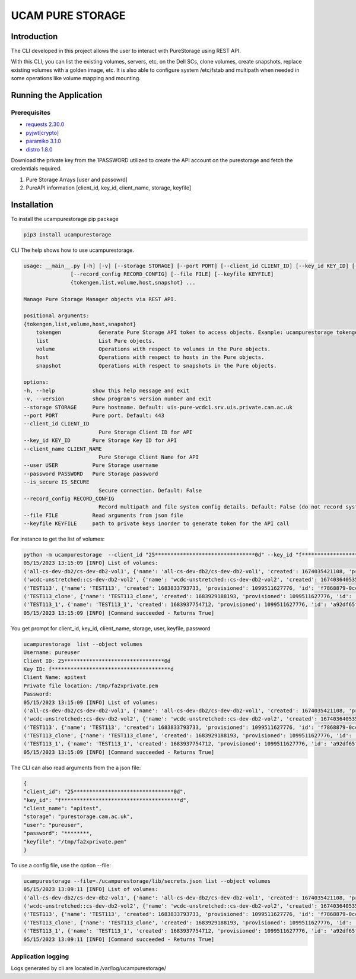 
UCAM PURE STORAGE
=================


.. image:: pure_storage.jpg
   :target: pure_storage.jpg
   :alt: Pure Storage


Introduction
^^^^^^^^^^^^

The CLI developed in this project allows the user to interact with PureStorage using REST API.

With this CLI, you can list the existing volumes, servers, etc, on the Dell SCs, clone volumes, create snapshots, replace existing volumes with a golden image, etc. It is also able to configure system /etc/fstab and multipath when needed in some operations like volume mapping and mounting.

Running the Application
^^^^^^^^^^^^^^^^^^^^^^^

Prerequisites
~~~~~~~~~~~~~


* `requests 2.30.0 <https://pypi.org/project/requests/2.30.0/>`_
* `pyjwt <https://pypi.org/project/PyJWT/2.7.0/>`_\ `[crypto] <https://pypi.org/project/cryptography/40.0.2/>`_
* `paramiko 3.1.0 <https://pypi.org/project/paramiko/3.1.0/>`_
* `distro 1.8.0 <https://pypi.org/project/distro/1.8.0/>`_

Download the private key from the 1PASSWORD utilized to create the API account on the purestorage and fetch the credentials required.


#. Pure Storage Arrays [user and passowrd]
#. PureAPI information [client_id, key_id, client_name, storage, keyfile]

Installation
^^^^^^^^^^^^

To install the ucampurestorage pip package

.. code-block::

   pip3 install ucampurestorage

CLI
The help shows how to use ucampurestorage.

.. code-block::

       usage: __main__.py [-h] [-v] [--storage STORAGE] [--port PORT] [--client_id CLIENT_ID] [--key_id KEY_ID] [--client_name CLIENT_NAME] [--user USER] [--password PASSWORD] [--is_secure IS_SECURE]
                      [--record_config RECORD_CONFIG] [--file FILE] [--keyfile KEYFILE]
                      {tokengen,list,volume,host,snapshot} ...

       Manage Pure Storage Manager objects via REST API.

       positional arguments:
       {tokengen,list,volume,host,snapshot}
           tokengen            Generate Pure Storage API token to access objects. Example: ucampurestorage tokengen --keyfile "./key.pem"
           list                List Pure objects.
           volume              Operations with respect to volumes in the Pure objects.
           host                Operations with respect to hosts in the Pure objects.
           snapshot            Operations with respect to snapshots in the Pure objects.

       options:
       -h, --help            show this help message and exit
       -v, --version         show program's version number and exit
       --storage STORAGE     Pure hostname. Default: uis-pure-wcdc1.srv.uis.private.cam.ac.uk
       --port PORT           Pure port. Default: 443
       --client_id CLIENT_ID
                               Pure Storage Client ID for API
       --key_id KEY_ID       Pure Storage Key ID for API
       --client_name CLIENT_NAME
                               Pure Storage Client Name for API
       --user USER           Pure Storage username
       --password PASSWORD   Pure Storage password
       --is_secure IS_SECURE
                               Secure connection. Default: False
       --record_config RECORD_CONFIG
                               Record multipath and file system config details. Default: False (do not record system config details)
       --file FILE           Read arguments from json file
       --keyfile KEYFILE     path to private keys inorder to generate token for the API call

For instance to get the list of volumes:

.. code-block::


       python -m ucampurestorage  --client_id "25********************************0d" --key_id "f**************************************d" --client_nam "apitest" --user "pureuser" --password "****" --keyfile "/tmp/fa2xprivate.pem" list --object volumes
       05/15/2023 13:15:09 [INFO] List of volumes:
       ('all-cs-dev-db2/cs-dev-db2-vol1', {'name': 'all-cs-dev-db2/cs-dev-db2-vol1', 'created': 1674035421108, 'provisioned': 4398046511104, 'id': '8a92b2eb-d1e5-86ff-bae5-0b3e94a68352', 'serial': 'D11719CD15D049C4000117D1', 'subtype': 'regular', 'destroyed': False, 'connection_count': 1, 'source': {'id': None, 'name': None}, 'space': {'data_reduction': 20.207987278384994, 'shared': None, 'snapshots': 137571, 'system': None, 'thin_provisioning': 0.1090306097175926, 'total_physical': 1741547, 'total_provisioned': 4398046511104, 'total_reduction': 22.680899589580445, 'unique': 1603976, 'virtual': 3918524818432, 'unique_effective': 13794304, 'snapshots_effective': 19247104, 'total_effective': 33041408}, 'host_encryption_key_status': 'none', 'pod': {'id': None, 'name': None}, 'volume_group': {'id': '38422cf2-4b44-5446-e316-774881ac7a97', 'name': 'all-cs-dev-db2'}, 'requested_promotion_state': 'promoted', 'promotion_status': 'promoted', 'priority_adjustment': {'priority_adjustment_operator': '+', 'priority_adjustment_value': 0}})
       ('wcdc-unstretched::cs-dev-db2-vol2', {'name': 'wcdc-unstretched::cs-dev-db2-vol2', 'created': 1674036405359, 'provisioned': 4398046511104, 'id': '8eb257d2-932c-cc2c-6fc5-aee2c859133a', 'serial': 'D11719CD15D049C4000117D2', 'subtype': 'regular', 'destroyed': False, 'connection_count': 1, 'source': {'id': None, 'name': None}, 'space': {'data_reduction': 14.675370508125324, 'shared': None, 'snapshots': 0, 'system': None, 'thin_provisioning': 0.37564394995570183, 'total_physical': 61310655408, 'total_provisioned': 4398046511104, 'total_reduction': 23.504810287469954, 'unique': 61310655408, 'virtual': 2745946947584, 'unique_effective': 2745946947584, 'snapshots_effective': 0, 'total_effective': 2745946947584}, 'host_encryption_key_status': 'none', 'pod': {'id': 'dcc4618c-e160-2579-2670-a781a02dbecc', 'name': 'wcdc-unstretched'}, 'volume_group': {'id': None, 'name': None}, 'requested_promotion_state': 'promoted', 'promotion_status': 'promoted', 'priority_adjustment': {'priority_adjustment_operator': '+', 'priority_adjustment_value': 0}})
       ('TEST113', {'name': 'TEST113', 'created': 1683833793733, 'provisioned': 1099511627776, 'id': 'f7868879-0ccf-a062-3d00-fe9749244595', 'serial': 'D11719CD15D049C40003B438', 'subtype': 'regular', 'destroyed': False, 'connection_count': 1, 'source': {'id': None, 'name': None}, 'space': {'data_reduction': 20.153899533669993, 'shared': None, 'snapshots': 962, 'system': None, 'thin_provisioning': 0.9999810345470905, 'total_physical': 4727, 'total_provisioned': 1099511627776, 'total_reduction': 1062663.7618343926, 'unique': 3765, 'virtual': 20852736, 'unique_effective': 1810432, 'snapshots_effective': 1724416, 'total_effective': 3534848}, 'host_encryption_key_status': 'none', 'pod': {'id': None, 'name': None}, 'volume_group': {'id': None, 'name': None}, 'requested_promotion_state': 'promoted', 'promotion_status': 'promoted', 'priority_adjustment': {'priority_adjustment_operator': '+', 'priority_adjustment_value': 0}})
       ('TEST113_clone', {'name': 'TEST113_clone', 'created': 1683929188193, 'provisioned': 1099511627776, 'id': 'ab0d5603-6151-ad2e-5bbf-f225088b9d45', 'serial': 'D11719CD15D049C40003BB47', 'subtype': 'regular', 'destroyed': False, 'connection_count': 0, 'source': {'id': 'f7868879-0ccf-a062-3d00-fe9749244595', 'name': 'TEST113'}, 'space': {'data_reduction': 20.073879895763707, 'shared': None, 'snapshots': 0, 'system': None, 'thin_provisioning': 0.9999811537563801, 'total_physical': 9087, 'total_provisioned': 1099511627776, 'total_reduction': 1065139.5737316788, 'unique': 9087, 'virtual': 20721664, 'unique_effective': 1712128, 'snapshots_effective': 0, 'total_effective': 1712128}, 'host_encryption_key_status': 'none', 'pod': {'id': None, 'name': None}, 'volume_group': {'id': None, 'name': None}, 'requested_promotion_state': 'promoted', 'promotion_status': 'promoted', 'priority_adjustment': {'priority_adjustment_operator': '+', 'priority_adjustment_value': 0}})
       ('TEST113_1', {'name': 'TEST113_1', 'created': 1683937754712, 'provisioned': 1099511627776, 'id': 'a92df65f-c621-2ed8-f4a8-6cb14ca3b217', 'serial': 'D11719CD15D049C40003BBF1', 'subtype': 'regular', 'destroyed': False, 'connection_count': 1, 'source': {'id': 'f7868879-0ccf-a062-3d00-fe9749244595', 'name': 'TEST113'}, 'space': {'data_reduction': 20.12940592740464, 'shared': None, 'snapshots': 806, 'system': None, 'thin_provisioning': 0.9999810345470905, 'total_physical': 6032, 'total_provisioned': 1099511627776, 'total_reduction': 1061372.2763959866, 'unique': 5226, 'virtual': 20852736, 'unique_effective': 1810432, 'snapshots_effective': 1724416, 'total_effective': 3534848}, 'host_encryption_key_status': 'none', 'pod': {'id': None, 'name': None}, 'volume_group': {'id': None, 'name': None}, 'requested_promotion_state': 'promoted', 'promotion_status': 'promoted', 'priority_adjustment': {'priority_adjustment_operator': '+', 'priority_adjustment_value': 0}})
       05/15/2023 13:15:09 [INFO] [Command succeeded - Returns True]

You get prompt for client_id, key_id, client_name, storage, user, keyfile, password

.. code-block::


       ucampurestorage  list --object volumes
       Username: pureuser
       Client ID: 25********************************0d
       Key ID: f**************************************d
       Client Name: apitest
       Private file location: /tmp/fa2xprivate.pem
       Password:
       05/15/2023 13:15:09 [INFO] List of volumes:
       ('all-cs-dev-db2/cs-dev-db2-vol1', {'name': 'all-cs-dev-db2/cs-dev-db2-vol1', 'created': 1674035421108, 'provisioned': 4398046511104, 'id': '8a92b2eb-d1e5-86ff-bae5-0b3e94a68352', 'serial': 'D11719CD15D049C4000117D1', 'subtype': 'regular', 'destroyed': False, 'connection_count': 1, 'source': {'id': None, 'name': None}, 'space': {'data_reduction': 20.207987278384994, 'shared': None, 'snapshots': 137571, 'system': None, 'thin_provisioning': 0.1090306097175926, 'total_physical': 1741547, 'total_provisioned': 4398046511104, 'total_reduction': 22.680899589580445, 'unique': 1603976, 'virtual': 3918524818432, 'unique_effective': 13794304, 'snapshots_effective': 19247104, 'total_effective': 33041408}, 'host_encryption_key_status': 'none', 'pod': {'id': None, 'name': None}, 'volume_group': {'id': '38422cf2-4b44-5446-e316-774881ac7a97', 'name': 'all-cs-dev-db2'}, 'requested_promotion_state': 'promoted', 'promotion_status': 'promoted', 'priority_adjustment': {'priority_adjustment_operator': '+', 'priority_adjustment_value': 0}})
       ('wcdc-unstretched::cs-dev-db2-vol2', {'name': 'wcdc-unstretched::cs-dev-db2-vol2', 'created': 1674036405359, 'provisioned': 4398046511104, 'id': '8eb257d2-932c-cc2c-6fc5-aee2c859133a', 'serial': 'D11719CD15D049C4000117D2', 'subtype': 'regular', 'destroyed': False, 'connection_count': 1, 'source': {'id': None, 'name': None}, 'space': {'data_reduction': 14.675370508125324, 'shared': None, 'snapshots': 0, 'system': None, 'thin_provisioning': 0.37564394995570183, 'total_physical': 61310655408, 'total_provisioned': 4398046511104, 'total_reduction': 23.504810287469954, 'unique': 61310655408, 'virtual': 2745946947584, 'unique_effective': 2745946947584, 'snapshots_effective': 0, 'total_effective': 2745946947584}, 'host_encryption_key_status': 'none', 'pod': {'id': 'dcc4618c-e160-2579-2670-a781a02dbecc', 'name': 'wcdc-unstretched'}, 'volume_group': {'id': None, 'name': None}, 'requested_promotion_state': 'promoted', 'promotion_status': 'promoted', 'priority_adjustment': {'priority_adjustment_operator': '+', 'priority_adjustment_value': 0}})
       ('TEST113', {'name': 'TEST113', 'created': 1683833793733, 'provisioned': 1099511627776, 'id': 'f7868879-0ccf-a062-3d00-fe9749244595', 'serial': 'D11719CD15D049C40003B438', 'subtype': 'regular', 'destroyed': False, 'connection_count': 1, 'source': {'id': None, 'name': None}, 'space': {'data_reduction': 20.153899533669993, 'shared': None, 'snapshots': 962, 'system': None, 'thin_provisioning': 0.9999810345470905, 'total_physical': 4727, 'total_provisioned': 1099511627776, 'total_reduction': 1062663.7618343926, 'unique': 3765, 'virtual': 20852736, 'unique_effective': 1810432, 'snapshots_effective': 1724416, 'total_effective': 3534848}, 'host_encryption_key_status': 'none', 'pod': {'id': None, 'name': None}, 'volume_group': {'id': None, 'name': None}, 'requested_promotion_state': 'promoted', 'promotion_status': 'promoted', 'priority_adjustment': {'priority_adjustment_operator': '+', 'priority_adjustment_value': 0}})
       ('TEST113_clone', {'name': 'TEST113_clone', 'created': 1683929188193, 'provisioned': 1099511627776, 'id': 'ab0d5603-6151-ad2e-5bbf-f225088b9d45', 'serial': 'D11719CD15D049C40003BB47', 'subtype': 'regular', 'destroyed': False, 'connection_count': 0, 'source': {'id': 'f7868879-0ccf-a062-3d00-fe9749244595', 'name': 'TEST113'}, 'space': {'data_reduction': 20.073879895763707, 'shared': None, 'snapshots': 0, 'system': None, 'thin_provisioning': 0.9999811537563801, 'total_physical': 9087, 'total_provisioned': 1099511627776, 'total_reduction': 1065139.5737316788, 'unique': 9087, 'virtual': 20721664, 'unique_effective': 1712128, 'snapshots_effective': 0, 'total_effective': 1712128}, 'host_encryption_key_status': 'none', 'pod': {'id': None, 'name': None}, 'volume_group': {'id': None, 'name': None}, 'requested_promotion_state': 'promoted', 'promotion_status': 'promoted', 'priority_adjustment': {'priority_adjustment_operator': '+', 'priority_adjustment_value': 0}})
       ('TEST113_1', {'name': 'TEST113_1', 'created': 1683937754712, 'provisioned': 1099511627776, 'id': 'a92df65f-c621-2ed8-f4a8-6cb14ca3b217', 'serial': 'D11719CD15D049C40003BBF1', 'subtype': 'regular', 'destroyed': False, 'connection_count': 1, 'source': {'id': 'f7868879-0ccf-a062-3d00-fe9749244595', 'name': 'TEST113'}, 'space': {'data_reduction': 20.12940592740464, 'shared': None, 'snapshots': 806, 'system': None, 'thin_provisioning': 0.9999810345470905, 'total_physical': 6032, 'total_provisioned': 1099511627776, 'total_reduction': 1061372.2763959866, 'unique': 5226, 'virtual': 20852736, 'unique_effective': 1810432, 'snapshots_effective': 1724416, 'total_effective': 3534848}, 'host_encryption_key_status': 'none', 'pod': {'id': None, 'name': None}, 'volume_group': {'id': None, 'name': None}, 'requested_promotion_state': 'promoted', 'promotion_status': 'promoted', 'priority_adjustment': {'priority_adjustment_operator': '+', 'priority_adjustment_value': 0}})
       05/15/2023 13:15:09 [INFO] [Command succeeded - Returns True]

The CLI can also read arguments from the a json file:

.. code-block::


       {
       "client_id": "25********************************0d",
       "key_id": "f**************************************d",
       "client_name": "apitest",
       "storage": "purestorage.cam.ac.uk",
       "user": "pureuser",
       "password": "********,
       "keyfile": "/tmp/fa2xprivate.pem"
       }

To use a config file, use the option --file:

.. code-block::


       ucampurestorage --file=./ucampurestorage/lib/secrets.json list --object volumes
       05/15/2023 13:09:11 [INFO] List of volumes:
       ('all-cs-dev-db2/cs-dev-db2-vol1', {'name': 'all-cs-dev-db2/cs-dev-db2-vol1', 'created': 1674035421108, 'provisioned': 4398046511104, 'id': '8a92b2eb-d1e5-86ff-bae5-0b3e94a68352', 'serial': 'D11719CD15D049C4000117D1', 'subtype': 'regular', 'destroyed': False, 'connection_count': 1, 'source': {'id': None, 'name': None}, 'space': {'data_reduction': 20.207987278384994, 'shared': None, 'snapshots': 137571, 'system': None, 'thin_provisioning': 0.1090306097175926, 'total_physical': 1741547, 'total_provisioned': 4398046511104, 'total_reduction': 22.680899589580445, 'unique': 1603976, 'virtual': 3918524818432, 'unique_effective': 13794304, 'snapshots_effective': 19247104, 'total_effective': 33041408}, 'host_encryption_key_status': 'none', 'pod': {'id': None, 'name': None}, 'volume_group': {'id': '38422cf2-4b44-5446-e316-774881ac7a97', 'name': 'all-cs-dev-db2'}, 'requested_promotion_state': 'promoted', 'promotion_status': 'promoted', 'priority_adjustment': {'priority_adjustment_operator': '+', 'priority_adjustment_value': 0}})
       ('wcdc-unstretched::cs-dev-db2-vol2', {'name': 'wcdc-unstretched::cs-dev-db2-vol2', 'created': 1674036405359, 'provisioned': 4398046511104, 'id': '8eb257d2-932c-cc2c-6fc5-aee2c859133a', 'serial': 'D11719CD15D049C4000117D2', 'subtype': 'regular', 'destroyed': False, 'connection_count': 1, 'source': {'id': None, 'name': None}, 'space': {'data_reduction': 14.675370508125324, 'shared': None, 'snapshots': 0, 'system': None, 'thin_provisioning': 0.37564394995570183, 'total_physical': 61310655408, 'total_provisioned': 4398046511104, 'total_reduction': 23.504810287469954, 'unique': 61310655408, 'virtual': 2745946947584, 'unique_effective': 2745946947584, 'snapshots_effective': 0, 'total_effective': 2745946947584}, 'host_encryption_key_status': 'none', 'pod': {'id': 'dcc4618c-e160-2579-2670-a781a02dbecc', 'name': 'wcdc-unstretched'}, 'volume_group': {'id': None, 'name': None}, 'requested_promotion_state': 'promoted', 'promotion_status': 'promoted', 'priority_adjustment': {'priority_adjustment_operator': '+', 'priority_adjustment_value': 0}})
       ('TEST113', {'name': 'TEST113', 'created': 1683833793733, 'provisioned': 1099511627776, 'id': 'f7868879-0ccf-a062-3d00-fe9749244595', 'serial': 'D11719CD15D049C40003B438', 'subtype': 'regular', 'destroyed': False, 'connection_count': 1, 'source': {'id': None, 'name': None}, 'space': {'data_reduction': 20.153899533669993, 'shared': None, 'snapshots': 962, 'system': None, 'thin_provisioning': 0.9999810345470905, 'total_physical': 4727, 'total_provisioned': 1099511627776, 'total_reduction': 1062663.7618343926, 'unique': 3765, 'virtual': 20852736, 'unique_effective': 1810432, 'snapshots_effective': 1724416, 'total_effective': 3534848}, 'host_encryption_key_status': 'none', 'pod': {'id': None, 'name': None}, 'volume_group': {'id': None, 'name': None}, 'requested_promotion_state': 'promoted', 'promotion_status': 'promoted', 'priority_adjustment': {'priority_adjustment_operator': '+', 'priority_adjustment_value': 0}})
       ('TEST113_clone', {'name': 'TEST113_clone', 'created': 1683929188193, 'provisioned': 1099511627776, 'id': 'ab0d5603-6151-ad2e-5bbf-f225088b9d45', 'serial': 'D11719CD15D049C40003BB47', 'subtype': 'regular', 'destroyed': False, 'connection_count': 0, 'source': {'id': 'f7868879-0ccf-a062-3d00-fe9749244595', 'name': 'TEST113'}, 'space': {'data_reduction': 20.073879895763707, 'shared': None, 'snapshots': 0, 'system': None, 'thin_provisioning': 0.9999811537563801, 'total_physical': 9087, 'total_provisioned': 1099511627776, 'total_reduction': 1065139.5737316788, 'unique': 9087, 'virtual': 20721664, 'unique_effective': 1712128, 'snapshots_effective': 0, 'total_effective': 1712128}, 'host_encryption_key_status': 'none', 'pod': {'id': None, 'name': None}, 'volume_group': {'id': None, 'name': None}, 'requested_promotion_state': 'promoted', 'promotion_status': 'promoted', 'priority_adjustment': {'priority_adjustment_operator': '+', 'priority_adjustment_value': 0}})
       ('TEST113_1', {'name': 'TEST113_1', 'created': 1683937754712, 'provisioned': 1099511627776, 'id': 'a92df65f-c621-2ed8-f4a8-6cb14ca3b217', 'serial': 'D11719CD15D049C40003BBF1', 'subtype': 'regular', 'destroyed': False, 'connection_count': 1, 'source': {'id': 'f7868879-0ccf-a062-3d00-fe9749244595', 'name': 'TEST113'}, 'space': {'data_reduction': 20.12940592740464, 'shared': None, 'snapshots': 806, 'system': None, 'thin_provisioning': 0.9999810345470905, 'total_physical': 6032, 'total_provisioned': 1099511627776, 'total_reduction': 1061372.2763959866, 'unique': 5226, 'virtual': 20852736, 'unique_effective': 1810432, 'snapshots_effective': 1724416, 'total_effective': 3534848}, 'host_encryption_key_status': 'none', 'pod': {'id': None, 'name': None}, 'volume_group': {'id': None, 'name': None}, 'requested_promotion_state': 'promoted', 'promotion_status': 'promoted', 'priority_adjustment': {'priority_adjustment_operator': '+', 'priority_adjustment_value': 0}})
       05/15/2023 13:09:11 [INFO] [Command succeeded - Returns True]

Application logging
~~~~~~~~~~~~~~~~~~~

Logs generated by cli are located in /var/log/ucampurestorage/
